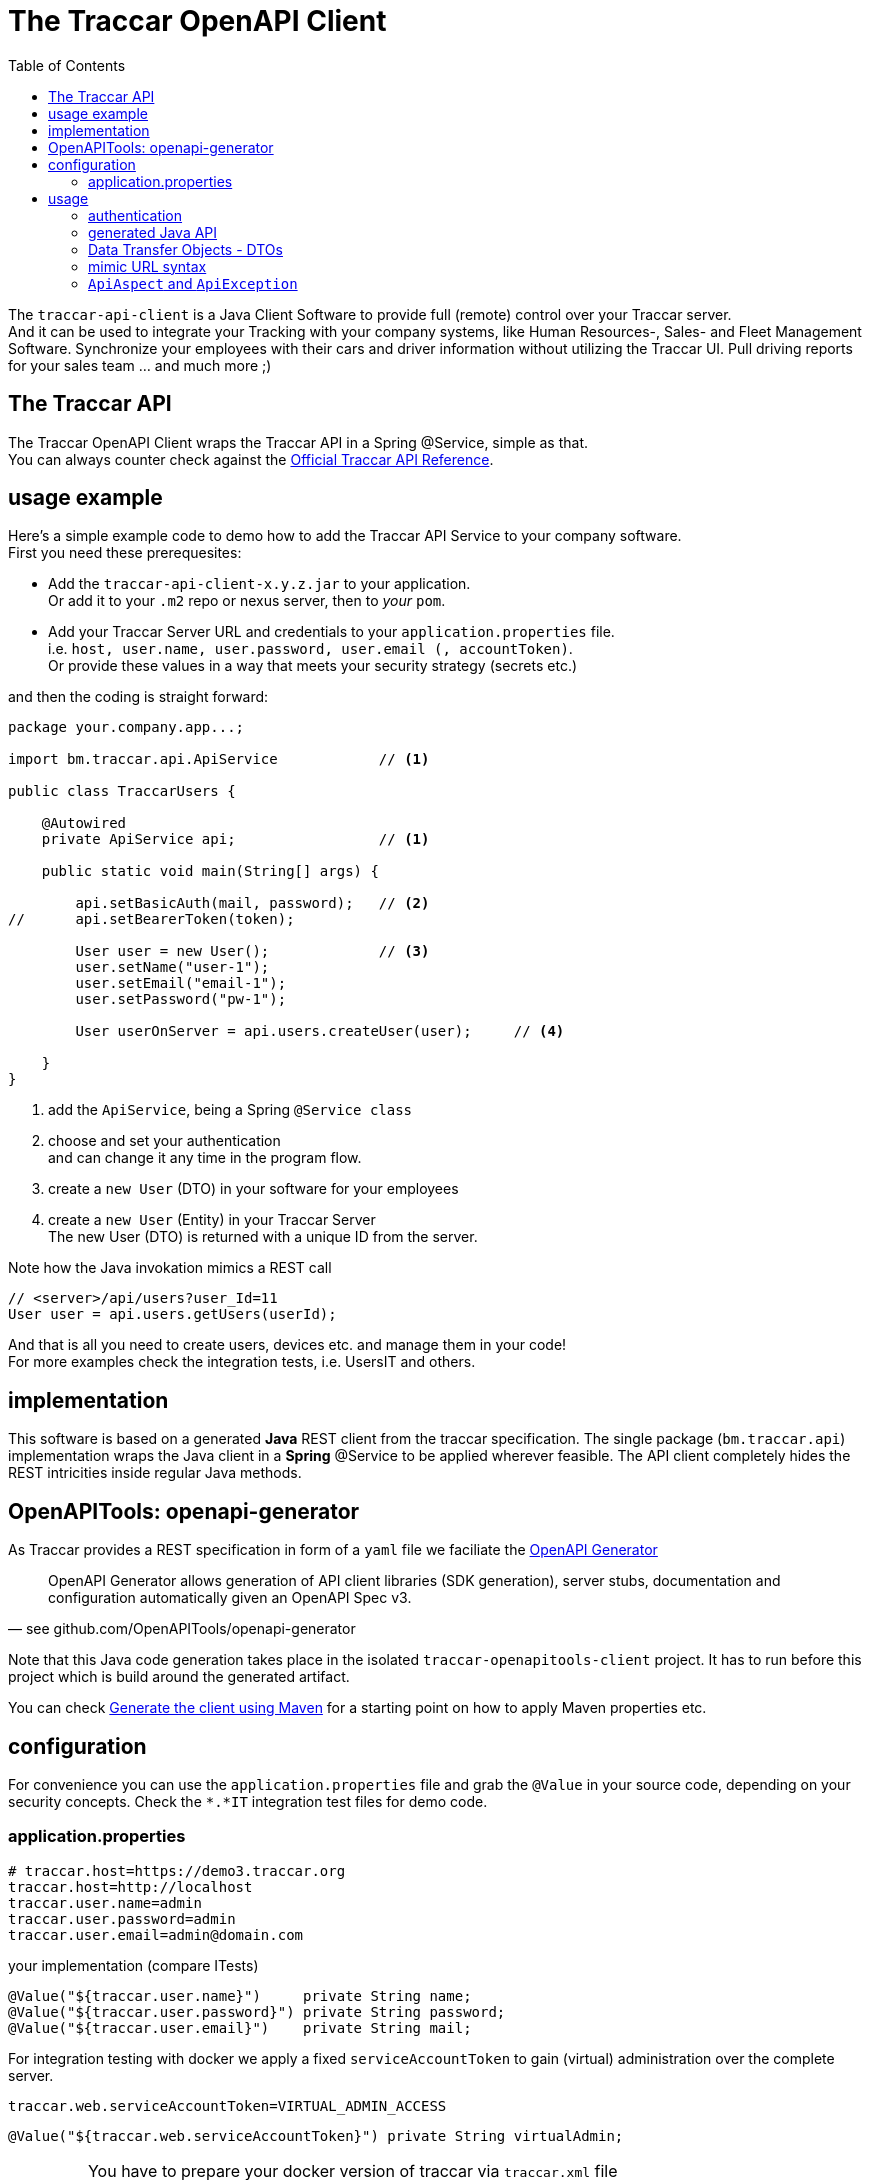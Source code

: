
:toc:

= The Traccar OpenAPI Client

The `traccar-api-client` is a Java Client Software to provide full (remote) control over your Traccar server. +
And it can be used to integrate your Tracking with your company systems, 
like Human Resources-, Sales- and Fleet Management Software.
Synchronize your employees with their cars and driver information without utilizing the Traccar UI.
Pull driving reports for your sales team ... and much more ;)

== The Traccar API

The Traccar OpenAPI Client wraps the Traccar API in a Spring @Service, simple as that. +
You can always counter check against the 
link:https://www.traccar.org/api-reference[Official Traccar API Reference].

== usage example

Here's a simple example code to demo how to add the Traccar API Service 
to your company software. +
First you need these prerequesites: 

* Add the `traccar-api-client-x.y.z.jar` to your application. +
Or add it to your `.m2` repo or nexus server, then to _your_ `pom`.

* Add your Traccar Server URL and credentials to your `application.properties` file. +
i.e. `host, user.name, user.password, user.email (, accountToken)`. +
Or provide these values in a way that meets your security strategy (secrets etc.)

and then the coding is straight forward:

[source,java]
----
package your.company.app...;

import bm.traccar.api.ApiService            // <1>

public class TraccarUsers {

    @Autowired
    private ApiService api;                 // <1>

    public static void main(String[] args) { 
    
        api.setBasicAuth(mail, password);   // <2>
//      api.setBearerToken(token);
        
        User user = new User();             // <3>
        user.setName("user-1");
        user.setEmail("email-1");
        user.setPassword("pw-1");
        
        User userOnServer = api.users.createUser(user);     // <4>
        
    }
}
----
<1> add the `ApiService`, being a Spring `@Service class`

<2> choose and set your authentication +
and can change it any time in the program flow.

<3> create a `new User` (DTO) in your software for your employees 

<4> create a `new User` (Entity) in your Traccar Server +
The new User (DTO) is returned with a unique ID from the server.  

Note how the Java invokation mimics a REST call

    // <server>/api/users?user_Id=11
    User user = api.users.getUsers(userId);

And that is all you need to create users, devices etc.
and manage them in your code! +
For more examples check the integration tests, i.e. UsersIT and others.

== implementation

This software is based on a generated *Java* REST client from the traccar specification.
The single package (`bm.traccar.api`) implementation wraps the Java client in a *Spring* @Service
to be applied wherever feasible. The API client completely hides the REST intricities
inside regular Java methods.

== OpenAPITools: openapi-generator

As Traccar provides a REST specification in form of a `yaml` file we faciliate the 
link:https://github.com/OpenAPITools/openapi-generator[OpenAPI Generator]

[quote, see github.com/OpenAPITools/openapi-generator]
____
OpenAPI Generator allows generation of API client libraries (SDK generation), 
server stubs, documentation and configuration automatically 
given an OpenAPI Spec v3.
____

Note that this Java code generation takes place in the isolated `traccar-openapitools-client` 
project. It has to run before this project which is build around the generated artifact.

You can check 
link:https://ademico-software.com/how-to-generate-the-client-api-for-an-openapi-rest-service/[Generate the client using Maven] 
for a starting point on how to apply Maven properties etc.


== configuration

For convenience you can use the `application.properties` file 
and grab the `@Value` in your source code, depending on your security concepts.
Check the `*.*IT` integration test files for demo code.

=== application.properties

  # traccar.host=https://demo3.traccar.org
  traccar.host=http://localhost
  traccar.user.name=admin
  traccar.user.password=admin
  traccar.user.email=admin@domain.com

your implementation (compare ITests)

  @Value("${traccar.user.name}")     private String name;
  @Value("${traccar.user.password}") private String password;
  @Value("${traccar.user.email}")    private String mail;

For integration testing with docker we apply a fixed `serviceAccountToken`
to gain (virtual) administration over the complete server.

  traccar.web.serviceAccountToken=VIRTUAL_ADMIN_ACCESS
  
  @Value("${traccar.web.serviceAccountToken}") private String virtualAdmin;

[IMPORTANT]
====
You have to prepare your docker version of traccar via `traccar.xml` file +
by adding the service account token (with its risks):

   <entry key='web.serviceAccountToken'>VIRTUAL_ADMIN_ACCESS</entry>
====

== usage

After adding the jar to your software or build system 
the API can easily be added to any Springboot Application as a @Service in your code

      @Autowired private ApiService api;

=== authentication

Then you can set your credentials via bearer token or basic authentication

    // use your token generated from your Traccar server
    api.setBearerToken(YOUR_TRACCAR_TOKEN);
    // switch auth method
    api.setBasicAuth(mail, password);
    // switch for every REST call ..

or switch users with different access to different user, devices etc.
directly in your code. +
see `package bm.traccar.invoke.auth`

=== generated Java API

Traccar `v6.7` provides *17 APIs* (see `package bm.traccar.generated.api`)
for all aspects of GPS Tracking. 
The `traccar-api-client` defines _one single (nested) API interface:_ 
`bm.traccar.api.Api`, which allows us to switch the implementation.
This was required, for example, when changing from swagger to OpenAPI (3 to 3.1). +

[TIP]
====
Therefor you should stick to the `API` interface to connect your program logic!
====

=== Data Transfer Objects - DTOs

In addition the `traccar-api-client` provides *21 Data Transfer Objects* +
see `package bm.traccar.generated.model.dto`

These DTO _represent_ the different System Entities 
and are used to exchange information with the server. +
For example the User API call to 
link:https://www.traccar.org/api-reference/#tag/Users/paths/~1users/post[Create a User] 
is provided as Java method by the Api interface:

[source,java]
----
    public interface Api {
           interface Users {
                User createUser(User user) throws ApiException;
----

In your code you can create a `new User()` in your software 

[source,java]
----
    User userIN = new User();
    userIN.setName(usr);
    userIN.setEmail(mail);
    userIN.setPassword(pwd);
    userIN. ...
----
    
and  then create it on server side and receive a copy:

[source,java]
----
    User userOUT =  api.users.createUser(userIN);
----

Note that `userIN` and `userOUT` are different instances.
The latter provides the `userId` provided by the Traccar Model
and is vital to use in the client server communication.
The ID is usually hidden for external users (i.e. in the UI),
but required for unambiguously user identification!

==== ... are not System Entities

Nevertheless you should always distinguish _Data Transfer Objects_
from actual Entities in the Systems _Entity Relations Model_ - ERM.
_The Traccar System_ is build around the _Traccar Data Model_,
which is represented in the 
link:https://github.com/traccar/traccar/tree/master/src/main/java/org/traccar/model[model package],
while the DTOs are created in the
link:https://github.com/traccar/traccar/tree/master/src/main/java/org/traccar/api/resource[resource package].
The Entities are only accessed by Traccar itself, while DTOs are snapshots of them.
Of course you can always peek into the Traccar Database to check what's going on.

This is similar to DNA and RNA: +
The DNA (ERM) is part of the _living_ organic System, +
while the RNA (DTOs) is simply a copy of the DNA from a certain point in time.

=== mimic URL syntax

As you can see the above expression is similar the URL

    http://{host}:{port}/api/users/{id}
    User userOUT =       api.users.createUser(user);

    https://demo3.traccar.org/api/devices?id=3
    Device[] devices =        api.devices.getById(3);

=== `ApiAspect` and `ApiException`

This API client implementation applies Aspect-oriented programming (AOP) 
as the technique for handling exceptions in Spring Boot applications. 
This way all exception handling happens in one central code and avoids code duplication.

As you can see in the `bm.traccar.api.ApiAspect` class 
the pointcut includes all `*Api` classes and methods in :

      @Pointcut("execution(public * bm.traccar.generated.api.*Api.*(..))")

and the joinput is defined to only catch `RestClientExceptions`,
wrap them in an `ApiException` and throw it for the method execution:

  public void afterThrowingApiMethod(JoinPoint joinPoint, RestClientException rcEx)
      throws ApiException {

Note that the `ApiException` is a `RuntimeException` and 
the caller is not forced by the compiler to catch it.
However you should handle it as good practice
and to ensure that you have a binding communication.

[source,java]
-----------------
Spring AOP
invocation order
    invoke **UsersApi.usersPost(..) ** <-------------+
      invoke ApiClient.selectHeaderAccept(..)        |
      invoke ApiClient.selectHeaderContentType(..)   |
      invoke ApiClient.invokeAPI(..)                 |
    Exception in ApiMethod: **UsersApi.usersPost(..) **
-----------------



